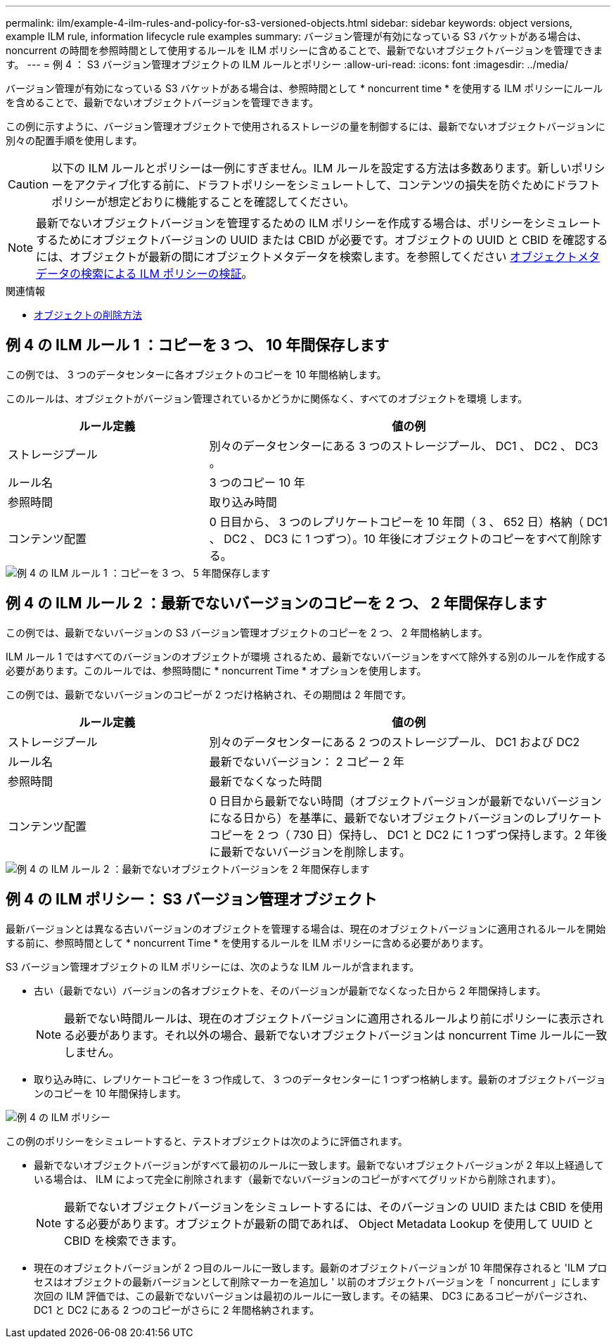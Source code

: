 ---
permalink: ilm/example-4-ilm-rules-and-policy-for-s3-versioned-objects.html 
sidebar: sidebar 
keywords: object versions, example ILM rule, information lifecycle rule examples 
summary: バージョン管理が有効になっている S3 バケットがある場合は、 noncurrent の時間を参照時間として使用するルールを ILM ポリシーに含めることで、最新でないオブジェクトバージョンを管理できます。 
---
= 例 4 ： S3 バージョン管理オブジェクトの ILM ルールとポリシー
:allow-uri-read: 
:icons: font
:imagesdir: ../media/


[role="lead"]
バージョン管理が有効になっている S3 バケットがある場合は、参照時間として * noncurrent time * を使用する ILM ポリシーにルールを含めることで、最新でないオブジェクトバージョンを管理できます。

この例に示すように、バージョン管理オブジェクトで使用されるストレージの量を制御するには、最新でないオブジェクトバージョンに別々の配置手順を使用します。


CAUTION: 以下の ILM ルールとポリシーは一例にすぎません。ILM ルールを設定する方法は多数あります。新しいポリシーをアクティブ化する前に、ドラフトポリシーをシミュレートして、コンテンツの損失を防ぐためにドラフトポリシーが想定どおりに機能することを確認してください。


NOTE: 最新でないオブジェクトバージョンを管理するための ILM ポリシーを作成する場合は、ポリシーをシミュレートするためにオブジェクトバージョンの UUID または CBID が必要です。オブジェクトの UUID と CBID を確認するには、オブジェクトが最新の間にオブジェクトメタデータを検索します。を参照してください xref:verifying-ilm-policy-with-object-metadata-lookup.adoc[オブジェクトメタデータの検索による ILM ポリシーの検証]。

.関連情報
* xref:how-objects-are-deleted.adoc[オブジェクトの削除方法]




== 例 4 の ILM ルール 1 ：コピーを 3 つ、 10 年間保存します

この例では、 3 つのデータセンターに各オブジェクトのコピーを 10 年間格納します。

このルールは、オブジェクトがバージョン管理されているかどうかに関係なく、すべてのオブジェクトを環境 します。

[cols="1a,2a"]
|===
| ルール定義 | 値の例 


 a| 
ストレージプール
 a| 
別々のデータセンターにある 3 つのストレージプール、 DC1 、 DC2 、 DC3 。



 a| 
ルール名
 a| 
3 つのコピー 10 年



 a| 
参照時間
 a| 
取り込み時間



 a| 
コンテンツ配置
 a| 
0 日目から、 3 つのレプリケートコピーを 10 年間（ 3 、 652 日）格納（ DC1 、 DC2 、 DC3 に 1 つずつ）。10 年後にオブジェクトのコピーをすべて削除する。

|===
image::../media/ilm_rule_1_example_4.png[例 4 の ILM ルール 1 ：コピーを 3 つ、 5 年間保存します]



== 例 4 の ILM ルール 2 ：最新でないバージョンのコピーを 2 つ、 2 年間保存します

この例では、最新でないバージョンの S3 バージョン管理オブジェクトのコピーを 2 つ、 2 年間格納します。

ILM ルール 1 ではすべてのバージョンのオブジェクトが環境 されるため、最新でないバージョンをすべて除外する別のルールを作成する必要があります。このルールでは、参照時間に * noncurrent Time * オプションを使用します。

この例では、最新でないバージョンのコピーが 2 つだけ格納され、その期間は 2 年間です。

[cols="1a,2a"]
|===
| ルール定義 | 値の例 


 a| 
ストレージプール
 a| 
別々のデータセンターにある 2 つのストレージプール、 DC1 および DC2



 a| 
ルール名
 a| 
最新でないバージョン： 2 コピー 2 年



 a| 
参照時間
 a| 
最新でなくなった時間



 a| 
コンテンツ配置
 a| 
0 日目から最新でない時間（オブジェクトバージョンが最新でないバージョンになる日から）を基準に、最新でないオブジェクトバージョンのレプリケートコピーを 2 つ（ 730 日）保持し、 DC1 と DC2 に 1 つずつ保持します。2 年後に最新でないバージョンを削除します。

|===
image::../media/ilm_rule_2_example_4.png[例 4 の ILM ルール 2 ：最新でないオブジェクトバージョンを 2 年間保存します]



== 例 4 の ILM ポリシー： S3 バージョン管理オブジェクト

最新バージョンとは異なる古いバージョンのオブジェクトを管理する場合は、現在のオブジェクトバージョンに適用されるルールを開始する前に、参照時間として * noncurrent Time * を使用するルールを ILM ポリシーに含める必要があります。

S3 バージョン管理オブジェクトの ILM ポリシーには、次のような ILM ルールが含まれます。

* 古い（最新でない）バージョンの各オブジェクトを、そのバージョンが最新でなくなった日から 2 年間保持します。
+

NOTE: 最新でない時間ルールは、現在のオブジェクトバージョンに適用されるルールより前にポリシーに表示される必要があります。それ以外の場合、最新でないオブジェクトバージョンは noncurrent Time ルールに一致しません。

* 取り込み時に、レプリケートコピーを 3 つ作成して、 3 つのデータセンターに 1 つずつ格納します。最新のオブジェクトバージョンのコピーを 10 年間保持します。


image::../media/ilm_policy_example_4.png[例 4 の ILM ポリシー]

この例のポリシーをシミュレートすると、テストオブジェクトは次のように評価されます。

* 最新でないオブジェクトバージョンがすべて最初のルールに一致します。最新でないオブジェクトバージョンが 2 年以上経過している場合は、 ILM によって完全に削除されます（最新でないバージョンのコピーがすべてグリッドから削除されます）。
+

NOTE: 最新でないオブジェクトバージョンをシミュレートするには、そのバージョンの UUID または CBID を使用する必要があります。オブジェクトが最新の間であれば、 Object Metadata Lookup を使用して UUID と CBID を検索できます。

* 現在のオブジェクトバージョンが 2 つ目のルールに一致します。最新のオブジェクトバージョンが 10 年間保存されると 'ILM プロセスはオブジェクトの最新バージョンとして削除マーカーを追加し ' 以前のオブジェクトバージョンを「 noncurrent 」にします 次回の ILM 評価では、この最新でないバージョンは最初のルールに一致します。その結果、 DC3 にあるコピーがパージされ、 DC1 と DC2 にある 2 つのコピーがさらに 2 年間格納されます。

